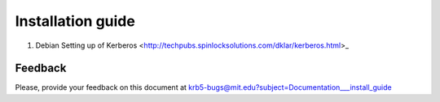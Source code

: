 Installation guide
===================

#. Debian Setting up of Kerberos <http://techpubs.spinlocksolutions.com/dklar/kerberos.html>_

..

Feedback
------------------


Please, provide your feedback on this document at krb5-bugs@mit.edu?subject=Documentation___install_guide

